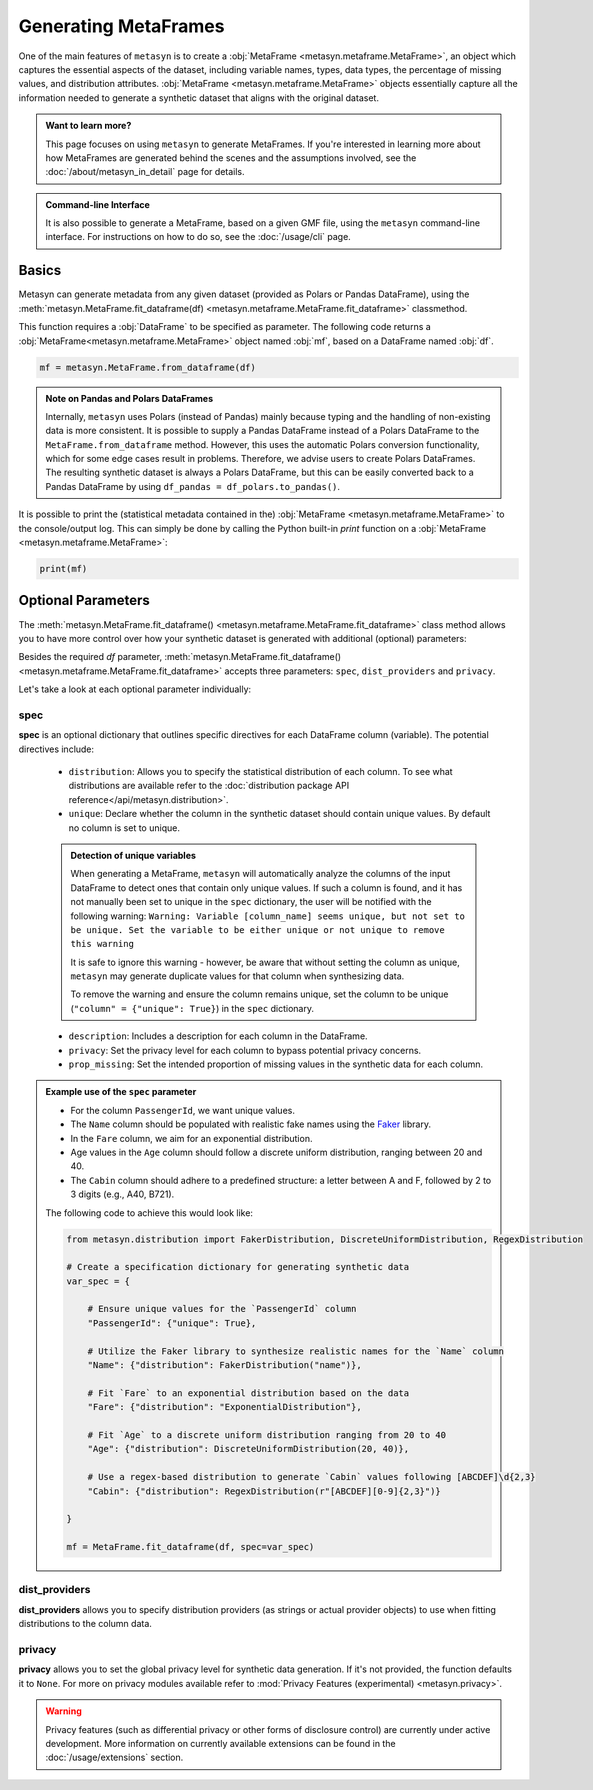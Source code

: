 Generating MetaFrames
=====================

One of the main features of ``metasyn`` is to create a :obj:`MetaFrame <metasyn.metaframe.MetaFrame>`, an object which captures the essential aspects of the dataset, including variable names, types, data types, the percentage of missing values, and distribution attributes. :obj:`MetaFrame <metasyn.metaframe.MetaFrame>` objects essentially capture all the information needed to generate a synthetic dataset that aligns with the original dataset.

.. image:: /images/pipeline_estimation_simple.png
   :alt: MetaFrame Generation Flow
   :align: center


.. admonition:: Want to learn more?
    
   This page focuses on using ``metasyn`` to generate MetaFrames. If you're interested in learning more about how MetaFrames are generated behind the scenes and the assumptions involved, see the :doc:`/about/metasyn_in_detail` page for details.

.. admonition:: Command-line Interface

    It is also possible to generate a MetaFrame, based on a given GMF file, using the ``metasyn`` command-line interface. For instructions on how to do so, see the :doc:`/usage/cli` page.
   
Basics
------

Metasyn can generate metadata from any given dataset (provided as Polars or Pandas DataFrame), using the :meth:`metasyn.MetaFrame.fit_dataframe(df) <metasyn.metaframe.MetaFrame.fit_dataframe>` classmethod.

.. image:: /images/pipeline_estimation_code.png
   :alt: MetaFrame Generation With Code Snippet
   :align: center

This function requires a :obj:`DataFrame` to be specified as parameter. The following code returns a :obj:`MetaFrame<metasyn.metaframe.MetaFrame>` object named :obj:`mf`, based on a DataFrame named :obj:`df`.

.. code-block:: python
    
   mf = metasyn.MetaFrame.from_dataframe(df)

.. admonition:: Note on Pandas and Polars DataFrames

    Internally, ``metasyn`` uses Polars (instead of Pandas) mainly because typing and the handling of non-existing data is more consistent. It is possible to supply a Pandas DataFrame instead of a Polars DataFrame to the ``MetaFrame.from_dataframe`` method. However, this uses the automatic Polars conversion functionality, which for some edge cases result in problems. Therefore, we advise users to create Polars DataFrames. The resulting synthetic dataset is always a Polars DataFrame, but this can be easily converted back to a Pandas DataFrame by using ``df_pandas = df_polars.to_pandas()``.


It is possible to print the (statistical metadata contained in the) :obj:`MetaFrame <metasyn.metaframe.MetaFrame>` to the console/output log. This can simply be done by calling the Python built-in `print` function on a :obj:`MetaFrame <metasyn.metaframe.MetaFrame>`:

.. code-block:: python

    print(mf)


.. _OptionalParams:

Optional Parameters
----------------------
The :meth:`metasyn.MetaFrame.fit_dataframe() <metasyn.metaframe.MetaFrame.fit_dataframe>` class method allows you to have more control over how your synthetic dataset is generated with additional (optional) parameters:
    
Besides the required `df` parameter, :meth:`metasyn.MetaFrame.fit_dataframe() <metasyn.metaframe.MetaFrame.fit_dataframe>` accepts three parameters: ``spec``, ``dist_providers`` and ``privacy``.

Let's take a look at each optional parameter individually:

spec
^^^^
**spec** is an optional dictionary that outlines specific directives for each DataFrame column (variable). The potential directives include:
   
    - ``distribution``: Allows you to specify the statistical distribution of each column. To see what distributions are available refer to the :doc:`distribution package API reference</api/metasyn.distribution>`.
    
    - ``unique``: Declare whether the column in the synthetic dataset should contain unique values. By default no column is set to unique.
    
    .. admonition:: Detection of unique variables

        When generating a MetaFrame, ``metasyn`` will automatically analyze the columns of the input DataFrame to detect ones that contain only unique values.
        If such a column is found, and it has not manually been set to unique in the ``spec`` dictionary, the user will be notified with the following warning:
        ``Warning: Variable [column_name] seems unique, but not set to be unique. Set the variable to be either unique or not unique to remove this warning``
        
        It is safe to ignore this warning - however, be aware that without setting the column as unique, ``metasyn`` may generate duplicate values for that column when synthesizing data.
        
        To remove the warning and ensure the column remains unique, set the column to be unique (``"column" = {"unique": True}``) in the ``spec`` dictionary.    
    
    - ``description``: Includes a description for each column in the DataFrame.


    - ``privacy``: Set the privacy level for each column to bypass potential privacy concerns.

    
    - ``prop_missing``: Set the intended proportion of missing values in the synthetic data for each column.


.. admonition:: Example use of the ``spec`` parameter

    - For the column ``PassengerId``, we want unique values. 
    - The ``Name`` column should be populated with realistic fake names using the `Faker <https://faker.readthedocs.io/en/master/>`_ library.
    - In the ``Fare`` column, we aim for an exponential distribution.
    - Age values in the ``Age`` column should follow a discrete uniform distribution, ranging between 20 and 40.
    - The ``Cabin`` column should adhere to a predefined structure: a letter between A and F, followed by 2 to 3 digits (e.g., A40, B721).

    The following code to achieve this would look like:

    .. code-block:: python
        
        from metasyn.distribution import FakerDistribution, DiscreteUniformDistribution, RegexDistribution

        # Create a specification dictionary for generating synthetic data
        var_spec = {

            # Ensure unique values for the `PassengerId` column
            "PassengerId": {"unique": True},

            # Utilize the Faker library to synthesize realistic names for the `Name` column
            "Name": {"distribution": FakerDistribution("name")},

            # Fit `Fare` to an exponential distribution based on the data
            "Fare": {"distribution": "ExponentialDistribution"},

            # Fit `Age` to a discrete uniform distribution ranging from 20 to 40
            "Age": {"distribution": DiscreteUniformDistribution(20, 40)},

            # Use a regex-based distribution to generate `Cabin` values following [ABCDEF]\d{2,3}
            "Cabin": {"distribution": RegexDistribution(r"[ABCDEF][0-9]{2,3}")}

        }

        mf = MetaFrame.fit_dataframe(df, spec=var_spec)

   
dist_providers
^^^^^^^^^^^^^^^^
**dist_providers** allows you to specify distribution providers (as strings or actual provider objects) to use when fitting distributions to the column data.

   
privacy
^^^^^^^^^
**privacy** allows you to set the global privacy level for synthetic data generation. If it's not provided, the function defaults it to ``None``.
For more on privacy modules available refer to :mod:`Privacy Features (experimental) <metasyn.privacy>`.

.. warning::
    Privacy features (such as differential privacy or other forms of disclosure control) are currently under active development. More information on currently available extensions can be found in the :doc:`/usage/extensions` section.

